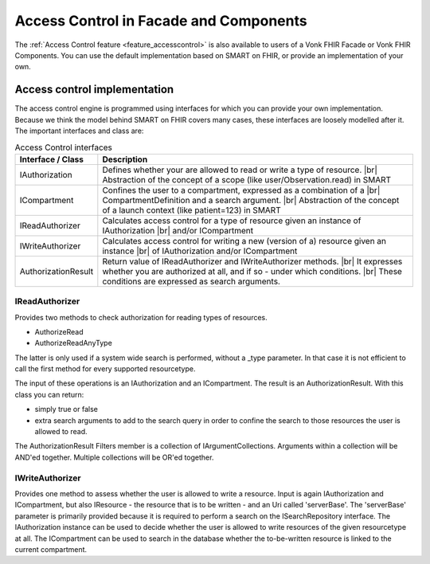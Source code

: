 .. _accesscontrol_api:

=======================================
Access Control in Facade and Components
=======================================

The :ref:`Access Control feature <feature_accesscontrol>` is also available to users of a Vonk FHIR Facade or Vonk FHIR Components. You can use the default implementation based on SMART on FHIR, or provide an implementation of your own.

Access control implementation
=============================

The access control engine is programmed using interfaces for which you can provide your own implementation. Because we think the model behind SMART on FHIR covers many cases, these interfaces are loosely modelled after it.
The important interfaces and class are:

.. csv-table:: Access Control interfaces
   :header: "Interface / Class", "Description"
   :widths: 20, 80

   "IAuthorization", "Defines whether your are allowed to read or write a type of resource. |br| Abstraction of the concept of a scope (like user/Observation.read) in SMART"
   "ICompartment", "Confines the user to a compartment, expressed as a combination of a |br| CompartmentDefinition and a search argument. |br| Abstraction of the concept of a launch context (like patient=123) in SMART"
   "IReadAuthorizer", "Calculates access control for a type of resource given an instance of IAuthorization |br| and/or ICompartment"
   "IWriteAuthorizer", "Calculates access control for writing a new (version of a) resource given an instance |br| of IAuthorization and/or ICompartment"
   "AuthorizationResult", "Return value of IReadAuthorizer and IWriteAuthorizer methods. |br| It expresses whether you are authorized at all, and if so - under which conditions. |br| These conditions are expressed as search arguments."

IReadAuthorizer
---------------

Provides two methods to check authorization for reading types of resources.

* AuthorizeRead
* AuthorizeReadAnyType

The latter is only used if a system wide search is performed, without a _type parameter. In that case it is not efficient to call the first method for every supported resourcetype.

The input of these operations is an IAuthorization and an ICompartment. The result is an AuthorizationResult. With this class you can return:

* simply true or false
* extra search arguments to add to the search query in order to confine the search to those resources the user is allowed to read.

The AuthorizationResult Filters member is a collection of IArgumentCollections. Arguments within a collection will be AND'ed together. Multiple collections will be OR'ed together.

IWriteAuthorizer
----------------

Provides one method to assess whether the user is allowed to write a resource. Input is again IAuthorization and ICompartment, but also IResource - the resource that is to be written - and an Uri called 'serverBase'.
The 'serverBase' parameter is primarily provided because it is required to perform a search on the ISearchRepository interface.
The IAuthorization instance can be used to decide whether the user is allowed to write resources of the given resourcetype at all.
The ICompartment can be used to search in the database whether the to-be-written resource is linked to the current compartment.

.. |br| raw:: html

   <br />

